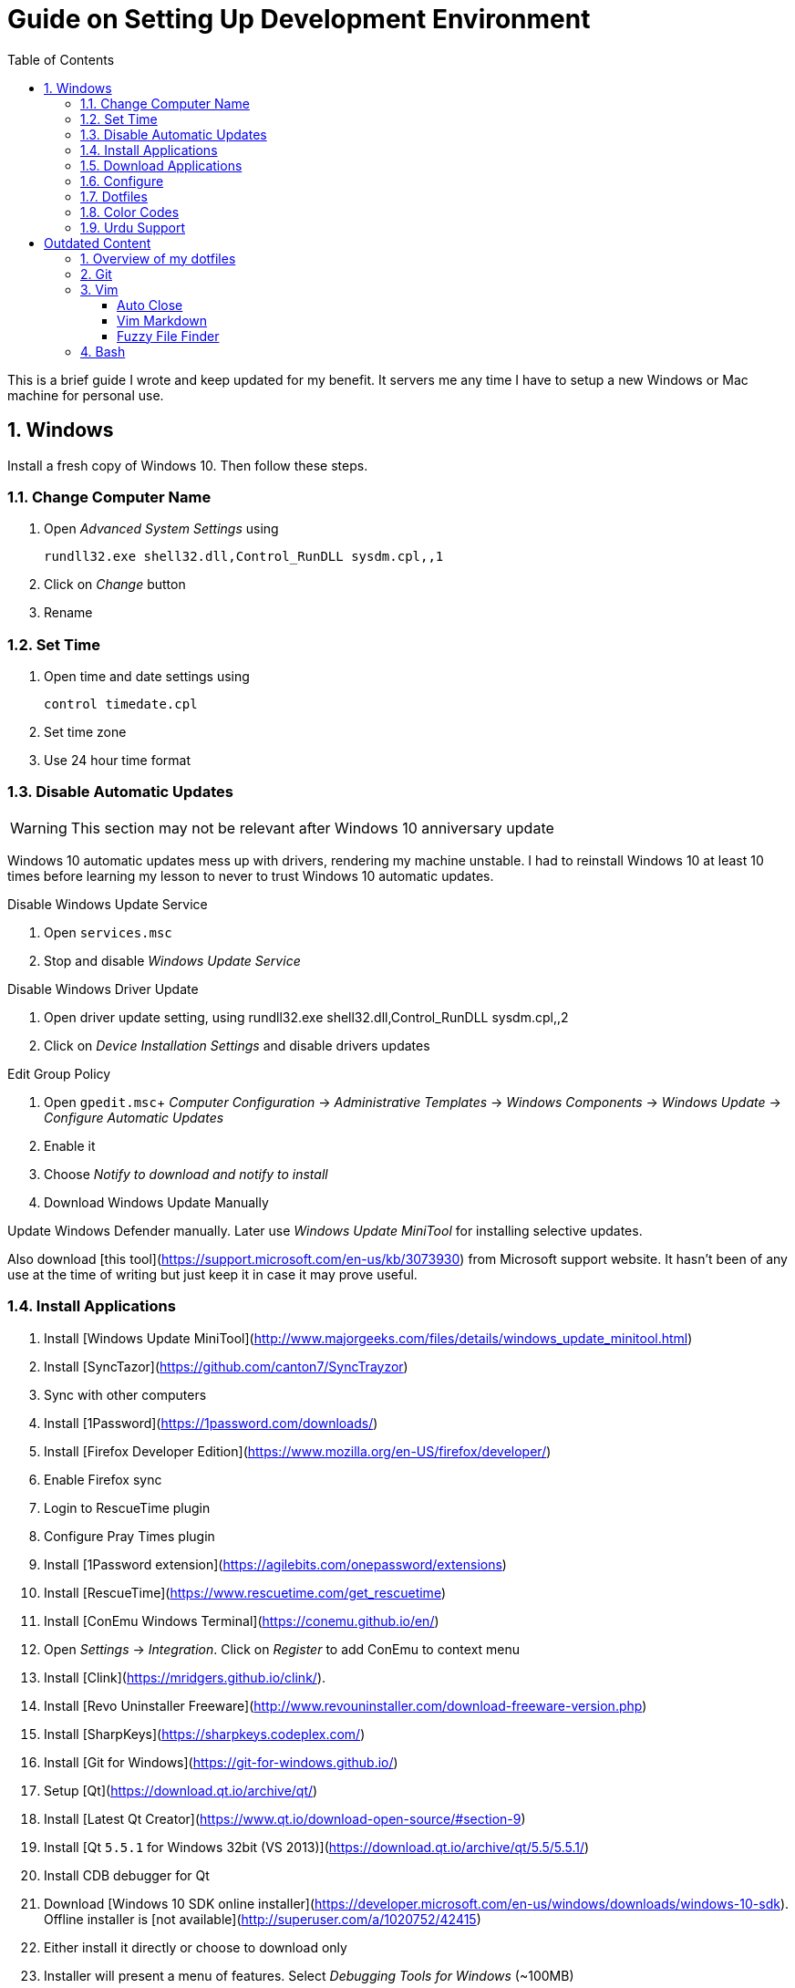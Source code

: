 = Guide on Setting Up Development Environment
:toc:
:numbered:

This is a brief guide I wrote and keep updated for my benefit.
It servers me any time I have to setup a new Windows or Mac machine for personal use.

== Windows

Install a fresh copy of Windows 10. Then follow these steps.

=== Change Computer Name

. Open __Advanced System Settings__ using

    rundll32.exe shell32.dll,Control_RunDLL sysdm.cpl,,1

. Click on __Change__ button
. Rename

=== Set Time

. Open time and date settings using

    control timedate.cpl

. Set time zone
. Use 24 hour time format

=== Disable Automatic Updates

WARNING: This section may not be relevant after Windows 10 anniversary update

Windows 10 automatic updates mess up with drivers, rendering my machine unstable. I had to reinstall Windows 10 at least 10 times before learning my lesson to never to trust Windows 10 automatic updates.

.Disable Windows Update Service

. Open `services.msc`
. Stop and disable __Windows Update Service__

.Disable Windows Driver Update

. Open driver update setting, using
    rundll32.exe shell32.dll,Control_RunDLL sysdm.cpl,,2
. Click on __Device Installation Settings__ and disable drivers updates

.Edit Group Policy

. Open `gpedit.msc`+
  __Computer Configuration__ -> __Administrative Templates__ -> __Windows Components__ -> __Windows Update__ -> __Configure Automatic Updates__
. Enable it
. Choose __Notify to download and notify to install__

. Download Windows Update Manually

Update Windows Defender manually. Later use __Windows Update MiniTool__ for installing selective updates.

Also download [this tool](https://support.microsoft.com/en-us/kb/3073930) from Microsoft support website. It hasn't been of any use at the time of writing but just keep it in case it may prove useful.

=== Install Applications

1. Install [Windows Update MiniTool](http://www.majorgeeks.com/files/details/windows_update_minitool.html)
1. Install [SyncTazor](https://github.com/canton7/SyncTrayzor)
	1. Sync with other computers
1. Install [1Password](https://1password.com/downloads/)
1. Install [Firefox Developer Edition](https://www.mozilla.org/en-US/firefox/developer/)
    1. Enable Firefox sync
    1. Login to RescueTime plugin
    1. Configure Pray Times plugin
    1. Install [1Password extension](https://agilebits.com/onepassword/extensions)
1. Install [RescueTime](https://www.rescuetime.com/get_rescuetime)
1. Install [ConEmu Windows Terminal](https://conemu.github.io/en/)
    1. Open __Settings__ -> __Integration__. Click on __Register__ to add ConEmu to context menu
1. Install [Clink](https://mridgers.github.io/clink/).
1. Install [Revo Uninstaller Freeware](http://www.revouninstaller.com/download-freeware-version.php)
1. Install [SharpKeys](https://sharpkeys.codeplex.com/)
1. Install [Git for Windows](https://git-for-windows.github.io/)
1. Setup [Qt](https://download.qt.io/archive/qt/)
	1. Install [Latest Qt Creator](https://www.qt.io/download-open-source/#section-9)
    1. Install [Qt `5.5.1` for Windows 32bit (VS 2013)](https://download.qt.io/archive/qt/5.5/5.5.1/)
1. Install CDB debugger for Qt
    1. Download [Windows 10 SDK online installer](https://developer.microsoft.com/en-us/windows/downloads/windows-10-sdk). Offline installer is [not available](http://superuser.com/a/1020752/42415)
    1. Either install it directly or choose to download only
    1. Installer will present a menu of features. Select __Debugging Tools for Windows__ (~100MB)
    1. Install it manually from download folder, if you had opted for download option
1. Install Visual Studio 2013
1. Install [Win32 OpenSSL `1.0.1` Light](https://slproweb.com/products/Win32OpenSSL.html) into Windows System folders
1. Install [Zeal Documentation Explorer](https://zealdocs.org/
)
    1. Download Qt5 documentation
    1. Download C++ documentation
1. Install [AutoHotKey](https://autohotkey.com/)
1. Install [7-Zip](http://www.7-zip.org/download.html)
1. Install [Slack](https://slack.com/downloads)
1. Install Chocolatey Packages
	1. Install [Chocolatey](https://chocolatey.org/install)
    1. Install [Ag - The Silver Searcher](https://github.com/ggreer/the_silver_searcher/wiki/Windows)
1. Install [Python2 and Python3](https://www.python.org/downloads/windows/)
1. Install [Ruby](https://rubyinstaller.org/)
1. [Visual Studio Code](https://code.visualstudio.com/)
	1. Install [Visual Studio Code Settings Sync](https://marketplace.visualstudio.com/items?itemName=Shan.code-settings-sync)
    1. Download Visual Studio Code settings
1. Install [Inconsolata fonts](https://github.com/google/fonts/tree/master/ofl/inconsolata)
1. Install [Evernote](https://evernote.com/download/get.php?file=Win)
1. Install [CopyQ Clipboard Manager](https://hluk.github.io/CopyQ/)
1. Install [Don't Sleep Utility](http://www.softwareok.com/?Download=DontSleep)
    1. Alternate is [Caffeinated](http://desmondbrand.com/caffeinated/) but it requires .Net 3.5
    1. Another alternate is [Caffeine](http://www.zhornsoftware.co.uk/caffeine/) but it [keeps inserting `<F15>` in Vim](http://vi.stackexchange.com/questions/3342/using-vim-and-caffeine-on-the-same-machine)
    1. Set options in Don't Sleep to Start Minimized and Start with Windows
1. Install [Franz](http://meetfranz.com/)
    1. Clone [fork of plugins repository](https://github.com/talha131/plugins.git)
    1. Paste plugins
        1. Google Calendar
        1. Google Spreadsheets
        1. Facebook
    1. Setup
        1. Inbox for personal email
        1. Inbox for office email
        1. Personal Google Calendar
        1. Google Spreadsheets
        1. WhatsApp
        1. Telegram
        1. IRC Cloud

=== Download Applications

Create a folder `bin` in `%HOMEPATH%`, using `mkdir %HOMEPATH%\bin` command. This folder is referred to as `bin`, henceforth.

Download following apps and extract them in `bin` folder, and add their path to `%PATH%` variable.

To edit `%PATH%` variable, open Environment Variables using `rundll32.exe shell32.dll,Control_RunDLL sysdm.cpl,,3`.

1. [Vim](https://tuxproject.de/projects/vim/)
1. [Lua](http://luabinaries.sourceforge.net/)
	1. Navigate and download from `Windows Libraries/Dynamic` folder

You can check path of each command using `where` command. For example,

```
> where gvim
C:\Users\talha\bin\complete-x64\gvim.exe
```

You can use it to test each downloaded program is available from `%PATH%`.

=== Configure

===== Map Keys

Use SharpKeys to,

1. Map Caps Lock to Left Ctrl key
1. Map Left Ctrl to Left Win key
1. Map Left Win to Right Ctrl key

===== Track Pad

To invert the direction of scrolling (natural scrolling on macOS), run following command in PowerShell with administrative privileges.

```powershell
Get-ItemProperty HKLM:\SYSTEM\CurrentControlSet\Enum\HID\__\__\Device` Parameters FlipFlopWheel -EA 0 | ForEach-Object { Set-ItemProperty $_.PSPath FlipFlopWheel 1 }
Get-ItemProperty HKLM:\SYSTEM\CurrentControlSet\Enum\HID\__\__\Device` Parameters FlipFlopHScroll  -EA 0 | ForEach-Object { Set-ItemProperty $_.PSPath FlipFlopHScroll 1 }

```

See [SuperUser answer](http://superuser.com/a/364353/42415) for details.

Natural direction of scrolling is how you scroll on iPhone, Android and other touch devices. Content scrolls in the direction of your fingers.

===== Mouse Properties

Open mouse properties using `control main.cpl`.

1. In __Buttons__ tab, turn on __ClickLock__
	1. In __Settings__, set duration to the shortest possible
2. In __Pointer Options__ tab, enable __Show Location of Pointer__
3. In __Wheel__ tab, change scroll speed to 1

=== Dotfiles

Create a `Repos` directory in `%HOMEPATH%`. Clone [dotfiles repository](https://github.com/talha131/dotfiles).

===== Git

Start a `cmd` tab with administrative privilege in ConEmu. Create symbolic links thusly,

```
mklink %HOMEPATH%\.gitconfig %HOMEPATH%\Repos\dotfiles\git\gitconfig
mklink %HOMEPATH%\.githelper %HOMEPATH%\Repos\dotfiles\git\githelper
mklink %HOMEPATH%\bin\diff-highlight %HOMEPATH%\Repos\dotfiles\bin\diff-highlight
```

===== Vim

Open Vim and check you have Python2, Python3, Ruby, and Lua working, using following commands,

```
:echo has('python3')
:echo has('python')
:echo has('ruby')
:echo has('lua')
```

=====# Link to Vim Configuration

Start `cmd` with administrative privilege in ConEmu. Create symbolic links thusly,

```
mklink %HOMEPATH%\.vimrc %HOMEPATH%\Repos\dotfiles\vim\vimrc
mklink /d %HOMEPATH%\.vim\ %HOMEPATH%\Repos\dotfiles\vim\vim\
```

=====# Install Vim-Plug

Open Powershell and type these commands

```powershell
md ~\.vim\autoload
$uri = 'https://raw.githubusercontent.com/junegunn/vim-plug/master/plug.vim'
(New-Object Net.WebClient).DownloadFile($uri, $ExecutionContext.SessionState.Path.GetUnresolvedProviderPathFromPSPath("~\.vim\autoload\plug.vim"))
```

=====# Install Plugins

Open Vim, ignore errors and issue `:PlugInstall!` to install all plugins and themes.

Restart Vim. This time there should be no errors.

=====# Diff

It is possible that diff or Gdiff (in Vim Fugitive) will not work. Tuxproject Vim does not include a `diff.exe`.

Check output of

```
:!where diff
```

If the result is empty or Gdiff is not working then add `diff.exe` from Git installation to your `%PATH%`.

Open your Environment Variables, edit `%PATH%` to add `C:\Program Files\Git\usr\bin`.

See this [Github issue](https://github.com/tpope/vim-fugitive/issues/680#issuecomment-134650380) for details.

=====# Add gVim to Context Menu

I am using portable version of Vim from Tuxproject which does not come with an installer. It does not get added to the Windows context automatically.

To add gVim to context menu, open registry `regedit`.

1. Navigate to `HKEY_CLASSES_ROOT\*\shell`.
1. Add new key under it `gVim`.
1. Change value of `Default` to `Open with gVim`
1. Add a new string value, named `Icon`. Set it's value to gVim executable, in this case `"C:\Users\talha\bin\complete-x64\gvim.exe"`
1. Add a new sub key under `gVim`. Name it `command`
1. Set `command`'s default value to gVim executable, in this case `"C:\Users\talha\bin\complete-x64\gvim.exe" "%1"`

See [this link](http://superuser.com/a/37923/42415) for details.

===== AutoHotKey

To auto start the AutoHotKey script every time windows starts. Start `cmd` with administrative privilege in ConEmu. Create symbolic links thusly,

```
mklink "%APPDATA%\Microsoft\Windows\Start Menu\Programs\Startup\init.ahk" %HOMEPATH%\Repos\dotfiles\autohotkey\init.ahk
```

===== Install AutoJump

You must have Clink installed before you install AutoJump

1. Clone [AutoJump](https://github.com/wting/autojump)
1. Add [patch](https://github.com/wting/autojump/issues/436)
1. Open `cmd`
1. Make sure Clink is working in `cmd`
1. Switch to AutoJump directory
1. Install AutoJump using `python install.py`
1. Successful installation will output a path, add this path your `%PATH%`.

===== Clink

You can view Clink settings and configuration directory using `clink set` command.

=== Color Codes

To have [Gruvbox](https://github.com/morhetz/gruvbox) dark theme like background in `cmd` or Git shell, use following color codes:

|   Color Values    | Red | Green | Blue |
|        ---        | --- |  ---  | ---  |
| Screen Background | 44  |  44   |  44  |
|    Screen Text    | 218 |  198  | 144  |

=== Urdu Support

1. Add Urdu language support to Windows 10
1. Install [Phonetic Keyboard](https://urdu.ca/2)
1. Install fonts
    1. [DecoType Naskh Regular](http://font.urduweb.org/downloads/357-decotype-naskh-regular)
    1. [Diwani Letter Regular](http://font.urduweb.org/downloads/363-diwani-letter-regular)
    1. [Khat-e-Sulas Regular](http://font.urduweb.org/downloads/243-khat-e-sulas-regular)
    1. [Khat-e-Sulas Shipped Regular](http://font.urduweb.org/downloads/244-khat-e-sulas-shipped-regular)
    1. [Old Antic Bold Regular](http://font.urduweb.org/downloads/376-old-antic-bold-regular)
    1. [NooreHuda](http://www.noorehidayat.org/index.php?p=cnt&c=noorehuda.ttf)
    1. [Jameel Noori Nastaleeq Regular](http://font.urduweb.org/downloads/249-jameel-noori-nastaleeq-regular)
    1. [FS Diwani](https://brushez.com/free_download/10eoM/39610)

# Outdated Content

I need to review and update following portion of this file.

Overview of my dotfiles
-----------------------

These configuration files do not work out of the box. These are specific to my Mac OSX system.

Following are my not so comprehensive and perhaps out of date notes.

Git
---

1.  [David DeSandro](http://dropshado.ws/post/7844857440/gitconfig-colors) blog entry is a good start point.
2.  [Cheat sheets](http://cheat.errtheblog.com/s/git) has more comprehensive entry.

Vim
---

1.  [Vrome](https://chrome.google.com/webstore/detail/godjoomfiimiddapohpmfklhgmbfffjj) is a Google Chrome extension.

===== Auto Close

1.  [SO thread](http://stackoverflow.com/q/883437/177116) has got some good comments.
1.  I decided to use Thiago Alves/Townk's [plugin](https://github.com/Townk/vim-autoclose).
1.  [Townk's plugin tutorial](http://www.vim.org/scripts/script.php?script_id=2009).

===== Vim Markdown

1.  [tpope/vim-markdown](https://github.com/tpope/vim-markdown) is mostly used. But it does not conceal text markers in Markdown file.
2.  [xolox/vim-markdown](https://github.com/xolox/vim-markdown) does the concealing. See [this image](https://github.com/tpope/vim-markdown/pull/9#issuecomment-3098050) for example.
3.  But you have to switch to xolox/vim-markdown `conceal` branch to get his code. Use `git checkout -b conceal remotes/origin/conceal` to
    checkout the branch.

===== Fuzzy File Finder

1.  I tried [command-t](https://wincent.com/products/command-t/) but I could not make it work. It requires that your copy of Vim should be compiled with the same version of ruby with which you compiled command-t, which effectively means you have to compile Vim yourself.
2.  I took the easier way, use [CtrlP](http://kien.github.com/ctrlp.vim/). It is basically the same as Command-T but written in pure Vimscript. This means it neither requires Ruby support enabled in Vim nor does it require the compilation of some Ruby extension implemented in C.
3.  Other extensions are either not what I wanted, for example, [LustyJuggler](http://www.vim.org/scripts/script.php?script_id%3D2050), or not actively maintained any more like [FuzzyFinder](http://www.vim.org/scripts/script.php?script_id%3D1984) and [fuzzy file finder](https://github.com/jamis/fuzzy_file_finder).

Bash
----

1.  Bash completion depends on bash\_completion package. MacPorts users can do `sudo port install git-core +bash_completion`.
2.  [Git Utilities You Can't Live Without](http://blog.bitfluent.com/post/27983389/git-utilities-you-cant-live-without) blog entry has an entry for Git aware PS1.
